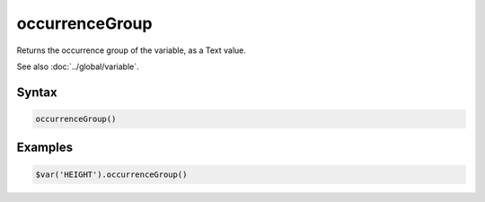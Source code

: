 occurrenceGroup
===============

Returns the occurrence group of the variable, as a Text value.

See also :doc:`../global/variable`.

Syntax
------

.. code-block:: javascript

  occurrenceGroup()

Examples
--------

.. code-block:: javascript

  $var('HEIGHT').occurrenceGroup()

